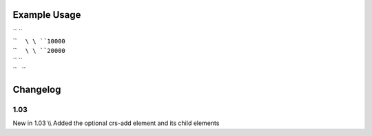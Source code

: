 
.. raw:: mediawiki

   {{for revision 1.03}}

Example Usage
^^^^^^^^^^^^^

| `` ``\ 
| ``     ``\ \ ``10000``\ 
| ``     ``\ \ ``20000``\ 
| `` ``\ 
| ``   ``

Changelog
^^^^^^^^^

1.03
~~~~

New in 1.03 \\\\ Added the optional crs-add element and its child
elements
